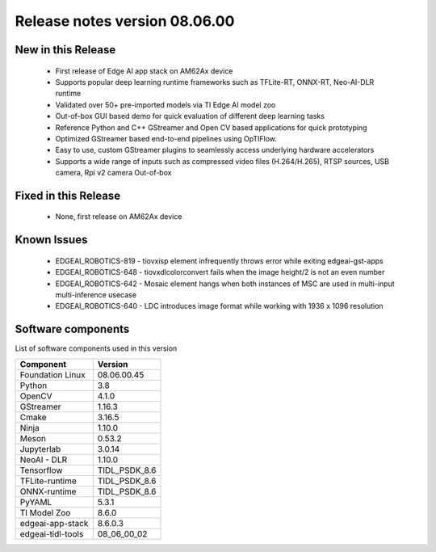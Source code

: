 ==============================
Release notes version 08.06.00
==============================

.. _pub_edgeai_new_in_this_release_08_06_00:

New in this Release
===================

 - First release of Edge AI app stack on AM62Ax device
 - Supports popular deep learning runtime frameworks such as TFLite-RT, ONNX-RT, Neo-AI-DLR runtime
 - Validated over 50+ pre-imported models via TI Edge AI model zoo
 - Out-of-box GUI based demo for quick evaluation of different deep learning tasks
 - Reference Python and C++ GStreamer and Open CV based applications for quick prototyping
 - Optimized GStreamer based end-to-end pipelines using OpTIFlow.
 - Easy to use, custom GStreamer plugins to seamlessly access underlying hardware accelerators
 - Supports a wide range of inputs such as compressed video files (H.264/H.265), RTSP sources, USB camera, Rpi v2 camera Out-of-box

Fixed in this Release
=====================

 - None, first release on AM62Ax device

.. _pub_edgeai_known_issues_08_06_00:

Known Issues
============

 - EDGEAI_ROBOTICS-819 - tiovxisp element infrequently throws error while exiting edgeai-gst-apps
 - EDGEAI_ROBOTICS-648 - tiovxdlcolorconvert fails when the image height/2 is not an even number
 - EDGEAI_ROBOTICS-642 - Mosaic element hangs when both instances of MSC are used in multi-input multi-inference usecase
 - EDGEAI_ROBOTICS-640 - LDC introduces image format while working with 1936 x 1096 resolution

.. _pub_edgeai_software_components_08_06_00:

Software components
===================

List of software components used in this version

+------------------------------+---------------------+
| Component                    | Version             |
+==============================+=====================+
| Foundation Linux             | 08.06.00.45         |
+------------------------------+---------------------+
| Python                       | 3.8                 |
+------------------------------+---------------------+
| OpenCV                       | 4.1.0               |
+------------------------------+---------------------+
| GStreamer                    | 1.16.3              |
+------------------------------+---------------------+
| Cmake                        | 3.16.5              |
+------------------------------+---------------------+
| Ninja                        | 1.10.0              |
+------------------------------+---------------------+
| Meson                        | 0.53.2              |
+------------------------------+---------------------+
| Jupyterlab                   | 3.0.14              |
+------------------------------+---------------------+
| NeoAI - DLR                  | 1.10.0              |
+------------------------------+---------------------+
| Tensorflow                   | TIDL_PSDK_8.6       |
+------------------------------+---------------------+
| TFLite-runtime               | TIDL_PSDK_8.6       |
+------------------------------+---------------------+
| ONNX-runtime                 | TIDL_PSDK_8.6       |
+------------------------------+---------------------+
| PyYAML                       | 5.3.1               |
+------------------------------+---------------------+
| TI Model Zoo                 | 8.6.0               |
+------------------------------+---------------------+
| edgeai-app-stack             | 8.6.0.3             |
+------------------------------+---------------------+
| edgeai-tidl-tools            | 08_06_00_02         |
+------------------------------+---------------------+
